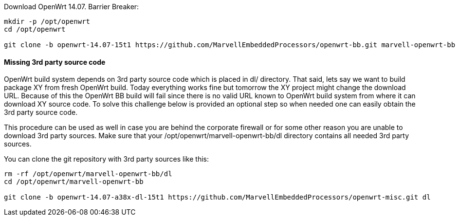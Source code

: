 Download OpenWrt 14.07. Barrier Breaker:

----
mkdir -p /opt/openwrt
cd /opt/openwrt

git clone -b openwrt-14.07-15t1 https://github.com/MarvellEmbeddedProcessors/openwrt-bb.git marvell-openwrt-bb
----

==== Missing 3rd party source code

OpenWrt build system depends on 3rd party source code which is placed in dl/
directory. That said, lets say we want to build package XY from fresh OpenWrt
build. Today everything works fine but tomorrow the XY project might change the
download URL. Because of this the OpenWrt BB build will fail since there is no
valid URL known to OpenWrt build system from where it can download XY source
code. To solve this challenge below is provided an optional step so when needed
one can easily obtain the 3rd party source code.

This procedure can be used as well in case you are behind the corporate
firewall or for some other reason you are unable to download 3rd party sources.
Make sure that your +/opt/openwrt/marvell-openwrt-bb/dl+ directory contains all
needed 3rd party sources.

You can clone the git repository with 3rd party sources like this:

----
rm -rf /opt/openwrt/marvell-openwrt-bb/dl
cd /opt/openwrt/marvell-openwrt-bb

git clone -b openwrt-14.07-a38x-dl-15t1 https://github.com/MarvellEmbeddedProcessors/openwrt-misc.git dl
----
